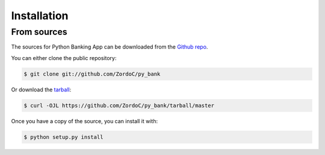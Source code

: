 .. highlight:: shell

============
Installation
============


From sources
------------

The sources for Python Banking App can be downloaded from the `Github repo`_.

You can either clone the public repository:

.. code-block:: console

    $ git clone git://github.com/ZordoC/py_bank

Or download the `tarball`_:

.. code-block:: console

    $ curl -OJL https://github.com/ZordoC/py_bank/tarball/master

Once you have a copy of the source, you can install it with:

.. code-block:: console

    $ python setup.py install


.. _Github repo: https://github.com/ZordoC/py_bank
.. _tarball: https://github.com/ZordoC/py_bank/tarball/master
